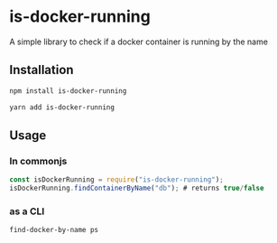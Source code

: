 * is-docker-running

A simple library to check if a docker container is running by the name

** Installation
#+BEGIN_SRC bash
  npm install is-docker-running
#+END_SRC

#+BEGIN_SRC bash
  yarn add is-docker-running
#+END_SRC


** Usage

*** In commonjs
#+BEGIN_SRC js
  const isDockerRunning = require("is-docker-running");
  isDockerRunning.findContainerByName("db"); # returns true/false
#+END_SRC

*** as a CLI
#+BEGIN_SRC bash
find-docker-by-name ps
#+END_SRC
